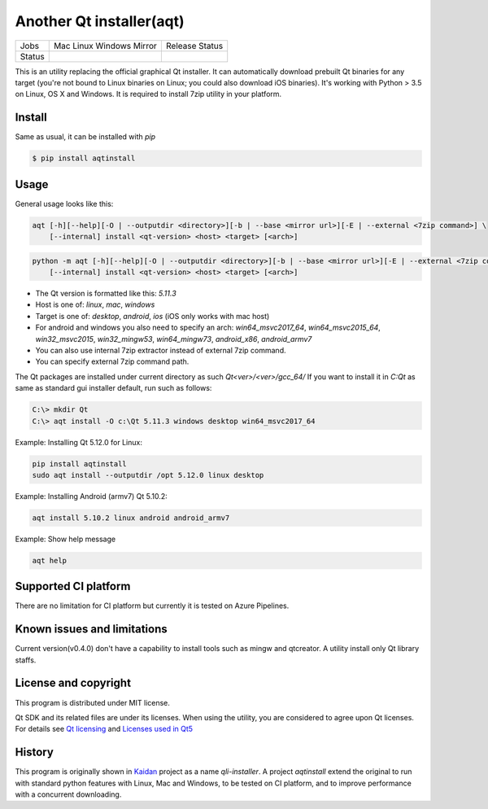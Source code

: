 Another Qt installer(aqt)
=========================


.. |pypi| image:: https://badge.fury.io/py/aqtinstall.png
   :target: http://badge.fury.io/py/aqtinstall
.. |docs| image:: https://readthedocs.org/projects/aqtinstall/badge/?version=latest
   :target: https://aqtinstall.readthedocs.io/en/latest/?badge=latest
.. |pep8| image:: https://travis-ci.org/miurahr/aqtinstall.svg?branch=master
   :target: https://travis-ci.org/miurahr/aqtinstall
.. |macos| image:: https://dev.azure.com/miurahr/github/_apis/build/status/miurahr.aqtinstall?branchName=master&jobName=Mac
   :target: https://dev.azure.com/miurahr/github/_build/latest?definitionId=6&branchName=master
.. |ubuntu| image:: https://dev.azure.com/miurahr/github/_apis/build/status/miurahr.aqtinstall?branchName=master&jobName=Linux
   :target: https://dev.azure.com/miurahr/github/_build/latest?definitionId=6&branchName=master
.. |windows| image:: https://dev.azure.com/miurahr/github/_apis/build/status/miurahr.aqtinstall?branchName=master&jobName=Windows
   :target: https://dev.azure.com/miurahr/github/_build/latest?definitionId=6&branchName=master
.. |ext| image:: https://dev.azure.com/miurahr/github/_apis/build/status/miurahr.aqtinstall?branchName=master&jobName=Linux%20(Specific%20Mirror)
   :target: https://dev.azure.com/miurahr/github/_build/latest?definitionId=6&branchName=master

+--------+-----------+---------+
| Jobs   | Mac       | Release |   
|        | Linux     | Status  |
|        | Windows   |         |
|        | Mirror    |         |
+--------+-----------+---------+
| Status | |macos|   | |pypi|  |
|        | |ubuntu|  | |pep8|  |
|        | |windows| | |docs|  |
|        | |ext|     |         |
+--------+-----------+---------+

This is an utility replacing the official graphical Qt installer. It can
automatically download prebuilt Qt binaries for any target (you're not bound to
Linux binaries on Linux; you could also download iOS binaries).
It's working with Python > 3.5 on Linux, OS X and Windows.
It is required to install 7zip utility in your platform.

Install
-------

Same as usual, it can be installed with `pip`

.. code-block:: bash

    $ pip install aqtinstall

Usage
-----

General usage looks like this:

.. code-block:: bash

    aqt [-h][--help][-O | --outputdir <directory>][-b | --base <mirror url>][-E | --external <7zip command>] \
        [--internal] install <qt-version> <host> <target> [<arch>]

.. code-block:: bash

    python -m aqt [-h][--help][-O | --outputdir <directory>][-b | --base <mirror url>][-E | --external <7zip command>] \
        [--internal] install <qt-version> <host> <target> [<arch>]

* The Qt version is formatted like this: `5.11.3`
* Host is one of: `linux`, `mac`, `windows`
* Target is one of: `desktop`, `android`, `ios` (iOS only works with mac host)
* For android and windows you also need to specify an arch: `win64_msvc2017_64`,
  `win64_msvc2015_64`, `win32_msvc2015`, `win32_mingw53`, `win64_mingw73`, `android_x86`, `android_armv7`
* You can also use internal 7zip extractor instead of external 7zip command.
* You can specify external 7zip command path.


The Qt packages are installed under current directory as such `Qt<ver>/<ver>/gcc_64/`
If you want to install it in `C:\Qt` as same as standard gui installer default,
run such as follows:

.. code-block:: bash

    C:\> mkdir Qt
    C:\> aqt install -O c:\Qt 5.11.3 windows desktop win64_msvc2017_64


Example: Installing Qt 5.12.0 for Linux:

.. code-block:: bash

    pip install aqtinstall
    sudo aqt install --outputdir /opt 5.12.0 linux desktop


Example: Installing Android (armv7) Qt 5.10.2:

.. code-block:: bash

    aqt install 5.10.2 linux android android_armv7


Example: Show help message

.. code-block:: bash

    aqt help



Supported CI platform
---------------------

There are no limitation for CI platform but currently it is tested on Azure Pipelines.


Known issues and limitations
----------------------------

Current version(v0.4.0) don't have a capability to install tools such as mingw and qtcreator.
A utility install only Qt library staffs.


License and copyright
---------------------

This program is distributed under MIT license.

Qt SDK and its related files are under its licenses. When using the utility, you are considered
to agree upon Qt licenses.
For details see `Qt licensing`_ and `Licenses used in Qt5`_

.. _`Qt licensing`: https://www.qt.io/licensing/

.. _`Licenses used in Qt5`: https://doc.qt.io/qt-5/licenses-used-in-qt.html

History
-------

This program is originally shown in `Kaidan`_ project as a name `qli-installer`.
A project `aqtinstall` extend the original to run with standard python features with Linux, Mac and Windows,
to be tested on CI platform, and to improve performance with a concurrent downloading.

.. _`kaidan`: https://git.kaidan.im/lnj/qli-installer
